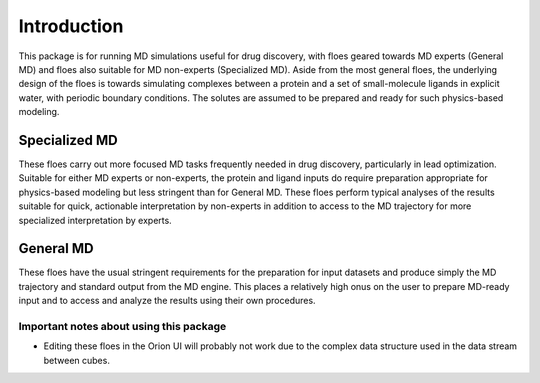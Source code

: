 #############
Introduction
#############

This package is for running MD simulations useful for drug discovery,
with floes geared towards MD experts (General MD)
and floes also suitable for MD non-experts (Specialized MD).
Aside from the most general floes, the underlying design of the
floes is towards simulating complexes between a protein and a set
of small-molecule ligands in explicit water, with periodic boundary
conditions. The solutes are assumed to be prepared and ready for
such physics-based modeling.

Specialized MD
--------------
These floes carry out more focused MD tasks frequently needed in drug discovery,
particularly in lead optimization. 
Suitable for either MD experts or non-experts, the
protein and ligand inputs do 
require preparation appropriate for physics-based modeling but less
stringent than for General MD. These floes perform typical analyses of
the results suitable for quick, actionable interpretation by non-experts
in addition to access to the MD trajectory for more specialized
interpretation by experts.

General MD
--------------
These floes have the usual
stringent requirements for the preparation for input datasets
and produce simply the MD trajectory and standard output from the MD engine.
This places a relatively high onus on the user to prepare MD-ready input
and to access and analyze
the results using their own procedures.

Important notes about using this package
===================================
* Editing these floes in the Orion UI will probably not work due to the
  complex data structure used in the data stream between cubes.
